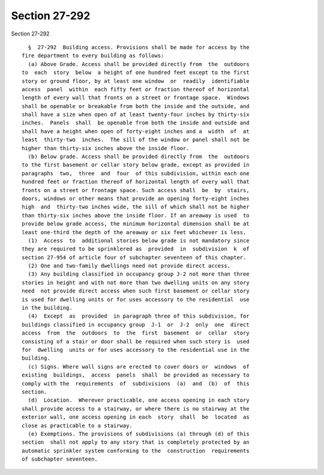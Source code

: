 Section 27-292
==============

Section 27-292 ::    
        
     
        §  27-292  Building access. Provisions shall be made for access by the
      fire department to every building as follows:
        (a) Above Grade. Access shall be provided directly from  the  outdoors
      to  each  story  below  a height of one hundred feet except to the first
      story or ground floor, by at least one window  or  readily  identifiable
      access  panel  within  each fifty feet or fraction thereof of horizontal
      length of every wall that fronts on a street or frontage space.  Windows
      shall be openable or breakable from both the inside and the outside, and
      shall have a size when open of at least twenty-four inches by thirty-six
      inches.  Panels  shall  be openable from both the inside and outside and
      shall have a height when open of forty-eight inches and a  width  of  at
      least  thirty-two  inches.  The sill of the window or panel shall not be
      higher than thirty-six inches above the inside floor.
        (b) Below grade. Access shall be provided directly from  the  outdoors
      to the first basement or cellar story below grade, except as provided in
      paragraphs  two,  three  and  four  of this subdivision, within each one
      hundred feet or fraction thereof of horizontal length of every wall that
      fronts on a street or frontage space. Such access shall  be  by  stairs,
      doors, windows or other means that provide an opening forty-eight inches
      high  and  thirty-two inches wide, the sill of which shall not be higher
      than thirty-six inches above the inside floor. If an areaway is used  to
      provide below grade access, the minimum horizontal dimension shall be at
      least one-third the depth of the areaway or six feet whichever is less.
        (1)  Access  to  additional stories below grade is not mandatory since
      they are required to be sprinklered as  provided  in  subdivision  k  of
      section 27-954 of article four of subchapter seventeen of this chapter.
        (2) One and two-family dwellings need not provide direct access.
        (3) Any building classified in occupancy group J-2 not more than three
      stories in height and with not more than two dwelling units on any story
      need  not provide direct access when such first basement or cellar story
      is used for dwelling units or for uses accessory to the residential  use
      in the building.
        (4)  Except  as  provided  in paragraph three of this subdivision, for
      buildings classified in occupancy group  J-1  or  J-2  only  one  direct
      access  from  the  outdoors  to  the  first  basement  or  cellar  story
      consisting of a stair or door shall be required when such story is  used
      for  dwelling  units or for uses accessory to the residential use in the
      building.
        (c) Signs. Where wall signs are erected to cover doors or  windows  of
      existing  buildings,  access  panels  shall  be provided as necessary to
      comply with the  requirements  of  subdivisions  (a)  and  (b)  of  this
      section.
        (d)  Location.  Wherever practicable, one access opening in each story
      shall provide access to a stairway, or where there is no stairway at the
      exterior wall, one access opening in each  story  shall  be  located  as
      close as practicable to a stairway.
        (e) Exemptions. The provisions of subdivisions (a) through (d) of this
      section  shall not apply to any story that is completely protected by an
      automatic sprinkler system conforming to the  construction  requirements
      of subchapter seventeen.
    
    
    
    
    
    
    